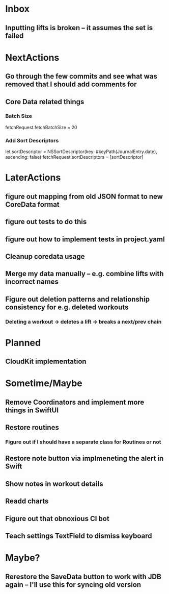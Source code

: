 * Inbox
** Inputting lifts is broken -- it assumes the set is failed
* NextActions
** Go through the few commits and see what was removed that I should add comments for
** Core Data related things
*** Batch Size
    fetchRequest.fetchBatchSize = 20
*** Add Sort Descriptors
    let sortDescriptor = NSSortDescriptor(key: #keyPath(JournalEntry.date), ascending: false)
    fetchRequest.sortDescriptors = [sortDescriptor]
* LaterActions
** figure out mapping from old JSON format to new CoreData format
** figure out tests to do this
** figure out how to implement tests in project.yaml
** Cleanup coredata usage
** Merge my data manually -- e.g. combine lifts with incorrect names
** Figure out deletion patterns and relationship consistency for e.g. deleted workouts
*** Deleting a workout -> deletes a lift -> breaks a next/prev chain
* Planned
** CloudKit implementation
* Sometime/Maybe
** Remove Coordinators and implement more things in SwiftUI
** Restore routines
*** Figure out if I should have a separate class for Routines or not
** Restore note button via implmeneting the alert in Swift
** Show notes in workout details
** Readd charts
** Figure out that obnoxious CI bot
** Teach settings TextField to dismiss keyboard
* Maybe?
** Rerestore the SaveData button to work with JDB again -- I'll use this for syncing old version


